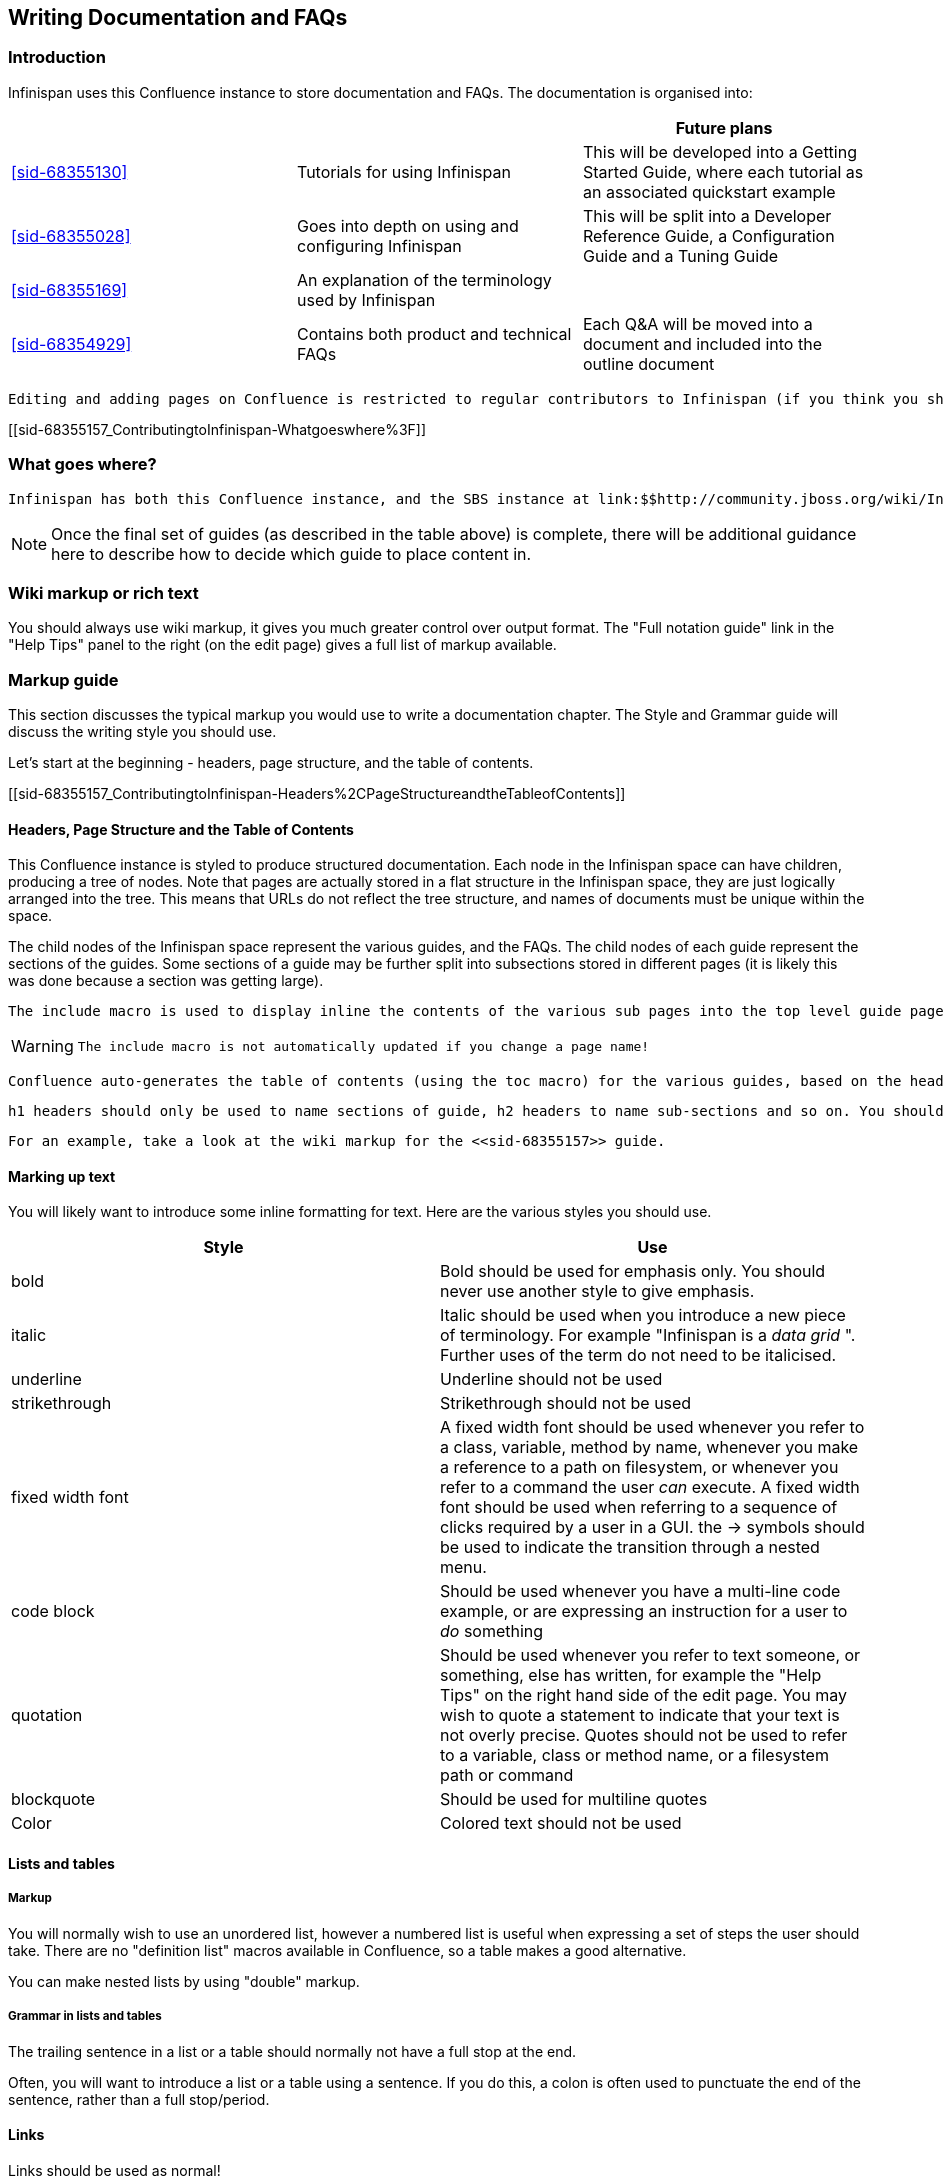 [[sid-68355157_ContributingtoInfinispan-WritingDocumentationandFAQs]]

==  Writing Documentation and FAQs

[[sid-68355157_ContributingtoInfinispan-Introduction]]


=== Introduction

Infinispan uses this Confluence instance to store documentation and FAQs. The documentation is organised into:

[options="header"]
|===============
| | |Future plans
| <<sid-68355130>> |Tutorials for using Infinispan|This will be developed into a Getting Started Guide, where each tutorial as an associated quickstart example
| <<sid-68355028>> |Goes into depth on using and configuring Infinispan|This will be split into a Developer Reference Guide, a Configuration Guide and a Tuning Guide
| <<sid-68355169>> |An explanation of the terminology used by Infinispan| 
| <<sid-68354929>> |Contains both product and technical FAQs|Each Q&amp;A will be moved into a document and included into the outline document

|===============


 Editing and adding pages on Confluence is restricted to regular contributors to Infinispan (if you think you should have access, or want to become a regular contributor to the documentation, then please email infinispan-dev@lists.jboss.org . 

[[sid-68355157_ContributingtoInfinispan-Whatgoeswhere%3F]]


=== What goes where?

 Infinispan has both this Confluence instance, and the SBS instance at link:$$http://community.jboss.org/wiki/Infinispan$$[] . Documentation and FAQs belong in Confluence, whilst design notes, meeting notes and user contributed articles belong on SBS. 


[NOTE]
==== 
Once the final set of guides (as described in the table above) is complete, there will be additional guidance here to describe how to decide which guide to place content in.


==== 


[[sid-68355157_ContributingtoInfinispan-Wikimarkuporrichtext]]


=== Wiki markup or rich text

You should always use wiki markup, it gives you much greater control over output format. The "Full notation guide" link in the "Help Tips" panel to the right (on the edit page) gives a full list of markup available.

[[sid-68355157_ContributingtoInfinispan-Markupguide]]


=== Markup guide

This section discusses the typical markup you would use to write a documentation chapter. The Style and Grammar guide will discuss the writing style you should use.

Let's start at the beginning - headers, page structure, and the table of contents.

[[sid-68355157_ContributingtoInfinispan-Headers%2CPageStructureandtheTableofContents]]


==== Headers, Page Structure and the Table of Contents

This Confluence instance is styled to produce structured documentation. Each node in the Infinispan space can have children, producing a tree of nodes. Note that pages are actually stored in a flat structure in the Infinispan space, they are just logically arranged into the tree. This means that URLs do not reflect the tree structure, and names of documents must be unique within the space.

The child nodes of the Infinispan space represent the various guides, and the FAQs. The child nodes of each guide represent the sections of the guides. Some sections of a guide may be further split into subsections stored in different pages (it is likely this was done because a section was getting large).

 The include macro is used to display inline the contents of the various sub pages into the top level guide page, and if a section is made up of child pages, each child page should be inlined into the section page using the include macro. 


[WARNING]
==== 
 The include macro is not automatically updated if you change a page name! 


==== 


 Confluence auto-generates the table of contents (using the toc macro) for the various guides, based on the headings used in the guide. As the include macro does not print the title of the page you are including, it is necessary to add the title above the include macro. You should not use the toc macro except on the main guide page. 

 h1 headers should only be used to name sections of guide, h2 headers to name sub-sections and so on. You should not skip header levels. Headings should follow the same capitalization rules as a sentence - only capitalize the first letter and proper nouns. 

 For an example, take a look at the wiki markup for the <<sid-68355157>> guide. 

[[sid-68355157_ContributingtoInfinispan-Markinguptext]]


==== Marking up text

You will likely want to introduce some inline formatting for text. Here are the various styles you should use.

[options="header"]
|===============
|Style|Use
|bold|Bold should be used for emphasis only. You should never use another style to give emphasis.
|italic| Italic should be used when you introduce a new piece of terminology. For example "Infinispan is a _data grid_ ". Further uses of the term do not need to be italicised. 
|underline|Underline should not be used
|strikethrough|Strikethrough should not be used
|fixed width font| A fixed width font should be used whenever you refer to a class, variable, method by name, whenever you make a reference to a path on filesystem, or whenever you refer to a command the user _can_ execute. A fixed width font should be used when referring to a sequence of clicks required by a user in a GUI. the -&gt; symbols should be used to indicate the transition through a nested menu. 
|code block| Should be used whenever you have a multi-line code example, or are expressing an instruction for a user to _do_ something 
|quotation|Should be used whenever you refer to text someone, or something, else has written, for example the "Help Tips" on the right hand side of the edit page. You may wish to quote a statement to indicate that your text is not overly precise. Quotes should not be used to refer to a variable, class or method name, or a filesystem path or command
|blockquote|Should be used for multiline quotes
|Color|Colored text should not be used

|===============


[[sid-68355157_ContributingtoInfinispan-Listsandtables]]


==== Lists and tables

[[sid-68355157_ContributingtoInfinispan-Markup]]


===== Markup

You will normally wish to use an unordered list, however a numbered list is useful when expressing a set of steps the user should take. There are no "definition list" macros available in Confluence, so a table makes a good alternative.

You can make nested lists by using "double" markup.

[[sid-68355157_ContributingtoInfinispan-Grammarinlistsandtables]]


===== Grammar in lists and tables

The trailing sentence in a list or a table should normally not have a full stop at the end.

Often, you will want to introduce a list or a table using a sentence. If you do this, a colon is often used to punctuate the end of the sentence, rather than a full stop/period.

[[sid-68355157_ContributingtoInfinispan-Links]]


==== Links

Links should be used as normal!

[[sid-68355157_ContributingtoInfinispan-Admonitions]]


==== Admonitions

Confluence supports three admonition styles, and you are encouraged to use them in your documentation as they allow the flow of information to the reader to be controlled, by moving orthogonal information out of the main body of text.


|===============
|tip|A tip should be used when you want to convey useful information to the user. If the user does not read the tip, it will have no impact on them understanding your documentation, however they will gain useful extra information by reading the tip
|note|A note should be used when you wish to convey extra information to the user. Without the information the user may struggle to completely understand your documentation
|warning|A warning should be used when the there is some counter-intuitive information to be called out to the user. For example, that the following information is out of date.

|===============


 You can use the title attribute to give the admonition a title 

[[sid-68355157_ContributingtoInfinispan-Imagesandothermedia]]


==== Images and other media

 If you are describing the use of a GUI, or showing results of some operation, images embedded in the page can bring the documentation to life for the reader. Images can be attached to the page using the Tools menu, and then linked. The "Full notation guide" discusses the syntax for embedding images. If you are embedding the image to describe a series of steps taken in a GUI, it is not necessary to title your image, otherwise you should give every image a title. 

 Giffy is supported in this Confluence instance, allowing you to easily create drawings online. For more, link:$$http://www.gliffy.com/products/confluence-plugin/$$[read the Giffy documentation] for more information. 

Confluence supports a charting macro, however it is recommended that you embed charts as images, generating the chart using your favourite program.

 The use of the panel macro is not recommended. 

 Confluence allows you to natively embed video, however the use of this is not recommended, instead it is recommended the widget macro is used to connect to Vimeo or YouTube. The Screencasts section describes the creation of screencasts and upload of video to Vimeo or YouTube. To embed a video using the widget macro simply reference the URL to the video, for example: 


----

{widget:url=http://au.youtube.com/watch?v=-dnL00TdmLY}

----

This produces

You can also embed Google Docs documents, Twitter searches, slide decks from SlideShare, and presentations from SlideRocket. Just follow the above example, substituting the URL for your media.

[[sid-68355157_ContributingtoInfinispan-Codesamples]]


==== Code samples

 Confluence includes a code macro, but unfortunately it is not very advanced. This Confluence instance also supports the snippet macro which can be used to include text from other sites. The use of the snippet macro is strongly recommended as it ensures that code samples do not get out of date. It is critical that you add a title to the your snippet, and it is also recommended you enable linenumbers and trim the text. For example 


----

{snippet:title=My Code Sample|language=none|linenumbers=true|first=2|last=5|url=github.com/infinispan/infinispan/raw/master/README.mkdn}

----

Which results in:

Code Snippet error: Unable to retrieve the URL: https://github.com/infinispan/infinispan/raw/master/README.mkdn status code: 404.


[NOTE]
==== 
 The snippet macro doesn't like the default "raw" link that GitHub provides. Instead, craft a URL like github.com/infinispan/infinispan/raw/master/README.mkdn ; to do this, take the URL from your browser, and insert raw/master after the project name and before the path to the file. 


==== 



[TIP]
==== 
 If you want to indicate that the user needs to substitute a variable in a code sample with their own, then use &lt; and &gt; around the variable name. For example, to indicate the user needs to checkout a topic branch from git: 


----

git checkout -b <topic>

----


==== 


[[sid-68355157_ContributingtoInfinispan-Voiceandgrammarguide]]


=== Voice and grammar guide

By using a consistent voice throughout the documentation, the Infinispan documentation appears more professional. The aim is to make it feel to the user like the documentation was written by a single person. This can only be completely achieved by regular editing, however in order to make the workload of the editor lighter, following these rules will produce a pretty consistent voice.


* Never use abbreviations. On the other hand, contractions are fine.


* Always use the project name "Infinispan". Never abbreviate it.


* Always write in the second or third person, never the first (plural or singular forms). Use the second person to emphasize you are giving instructions to the user.


[TIP]
==== 
Naturally, most people write in the first person, and, typically find it the easiest form to write, however without a lot of care it can produce the most "unprofessional" text. Conversely, writing in the third person is trickier, but will produce text that feels well written almost without fail. The first person can be used for emphasis but in general it is recommended to avoid it unless you feel confident!

 Writing entirely in the third person can produce quite "dry" text, so it is recommended that you use the second person when you are giving instructions to the user. This could be when you are walking through a sequence of steps they should perform, or could be when you are stating that they _must_ do something in order for them to succeed. 

So, are there any tricks to reformulate a sentence so the first person is not used?


* Use the passive voice "I recommend" can become "It is recommended". However, extensive use of the can produce boring, dry and indefinite text, so don't do this too much!


* Change the subject. For example you can change "Here we discuss" to "This section discusses"


==== 



* Use a "chatty" style. Although the use of the first person is avoided, the documentation shouldn't be too dry. Use the second person as needed. Short sentences and good use of punctuation help too!


* If you define a list, keep the ordering of the list the same whenever you express the list. For example, if you say "In this section you will learn about interceptors, commands and factories" do not go on to say "First, let's discuss factories". This will subconsciously confuse the user


* You should only capitalize proper nouns only. For example "data grid" is lower case (it's a concept), whilst "Infinispan" is capitalized (it's a project/product name)


* You should always use American spelling. Enable a spell checker!


* Use the definite article when discussing a specific instance or the indefinite article when describing a generalization of something; generally you omit the article when using a name for a project or product.


[TIP]
==== 
[quote]
____
 Infinispan uses _a_ logging framework to communicate messages to the user, _the_ logging framework used by Infinispan is JBoss Logging. 


____


Let's dig into this. First, the sentence states that "Infinispan uses logging", and the indefinite article is used - we are not stating which of many possibilities is used. Second, the sentence goes on to discuss the logging framework Infinispan uses, and here the definite article is used, as the specific framework in use is discussed. Finally, the sentence is concluded by stating that the logging framework used is called "JBoss Logging", and as this is a product name, no article is used.

This is not a formal or complete description, but is a good rule of thumb.


==== 



* Keep the tense the same. It's very easy to slip between the present, past and future tenses, but this produces text that is feels "unnatural" to the reader. Here's an example:


[TIP]
==== 
[quote]
____
Data is collected from Infinispan every hour. Upon analysis the data showed that Infinispan is 2 million times faster than it's nearest competitor


____


 You may not have noticed, but the phrase starts using the present tense ( _is_ ) and slips into the past tense ( _showed_ ). This is clearly not actually the order in which the events happened! 

Of course, if you are actually describing the progression of time, then changing tenses is fine. For example:

[quote]
____
 In the last section you _were_ shown how to configure Infinispan using XML, and in the next section you _will be_ shown how to configure Infinispan programmatically. 


____



==== 



* If you are telling the user about a procedure they can follow, do be explicit about this, and enumerate the steps clearly

[[sid-68355157_ContributingtoInfinispan-Glossary]]


=== Glossary

 When writing a glossary entry, you should follow the <<sid-68355194>> as a template. 


* If the entry is commonly referred to using an acronym, then the title should consistent of the fully expanded name, with the acronym in brackets. You can then use the acronym always within the main text body


* If you want to refer to other glossary articles using links in the text body, then just link them with no alternative text


* If you want to make external links (e.g. wikipedia, user guide), then add a h2 header "More resources", and list them there. This clearly indicates to users when they are moving outside of our definitions

[[sid-68355157_ContributingtoInfinispan-Screencasts]]


=== Screencasts

TODO

